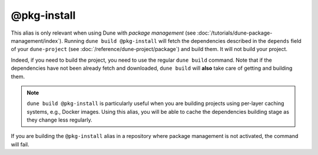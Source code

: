 @pkg-install
============

This alias is only relevant when using Dune with *package management* (see
:doc:`/tutorials/dune-package-management/index`). Running ``dune build
@pkg-install`` will fetch the dependencies described in the ``depends`` field
of your ``dune-project`` (see :doc:`/reference/dune-project/package`) and build
them. It will not build your project.

Indeed, if you need to build the project, you need to use the regular ``dune
build`` command. Note that if the dependencies have not been already fetch and
downloaded, ``dune build`` will **also** take care of getting and building them.

.. note::
    ``dune build @pkg-install`` is particularly useful when you are building
    projects using per-layer caching systems, e.g., Docker images. Using this
    alias, you will be able to cache the dependencies building stage as they
    change less regularly.

If you are building the ``@pkg-install`` alias in a repository where package
management is not activated, the command will fail.

.. seealso:: :doc:`/explanation/package-management`
